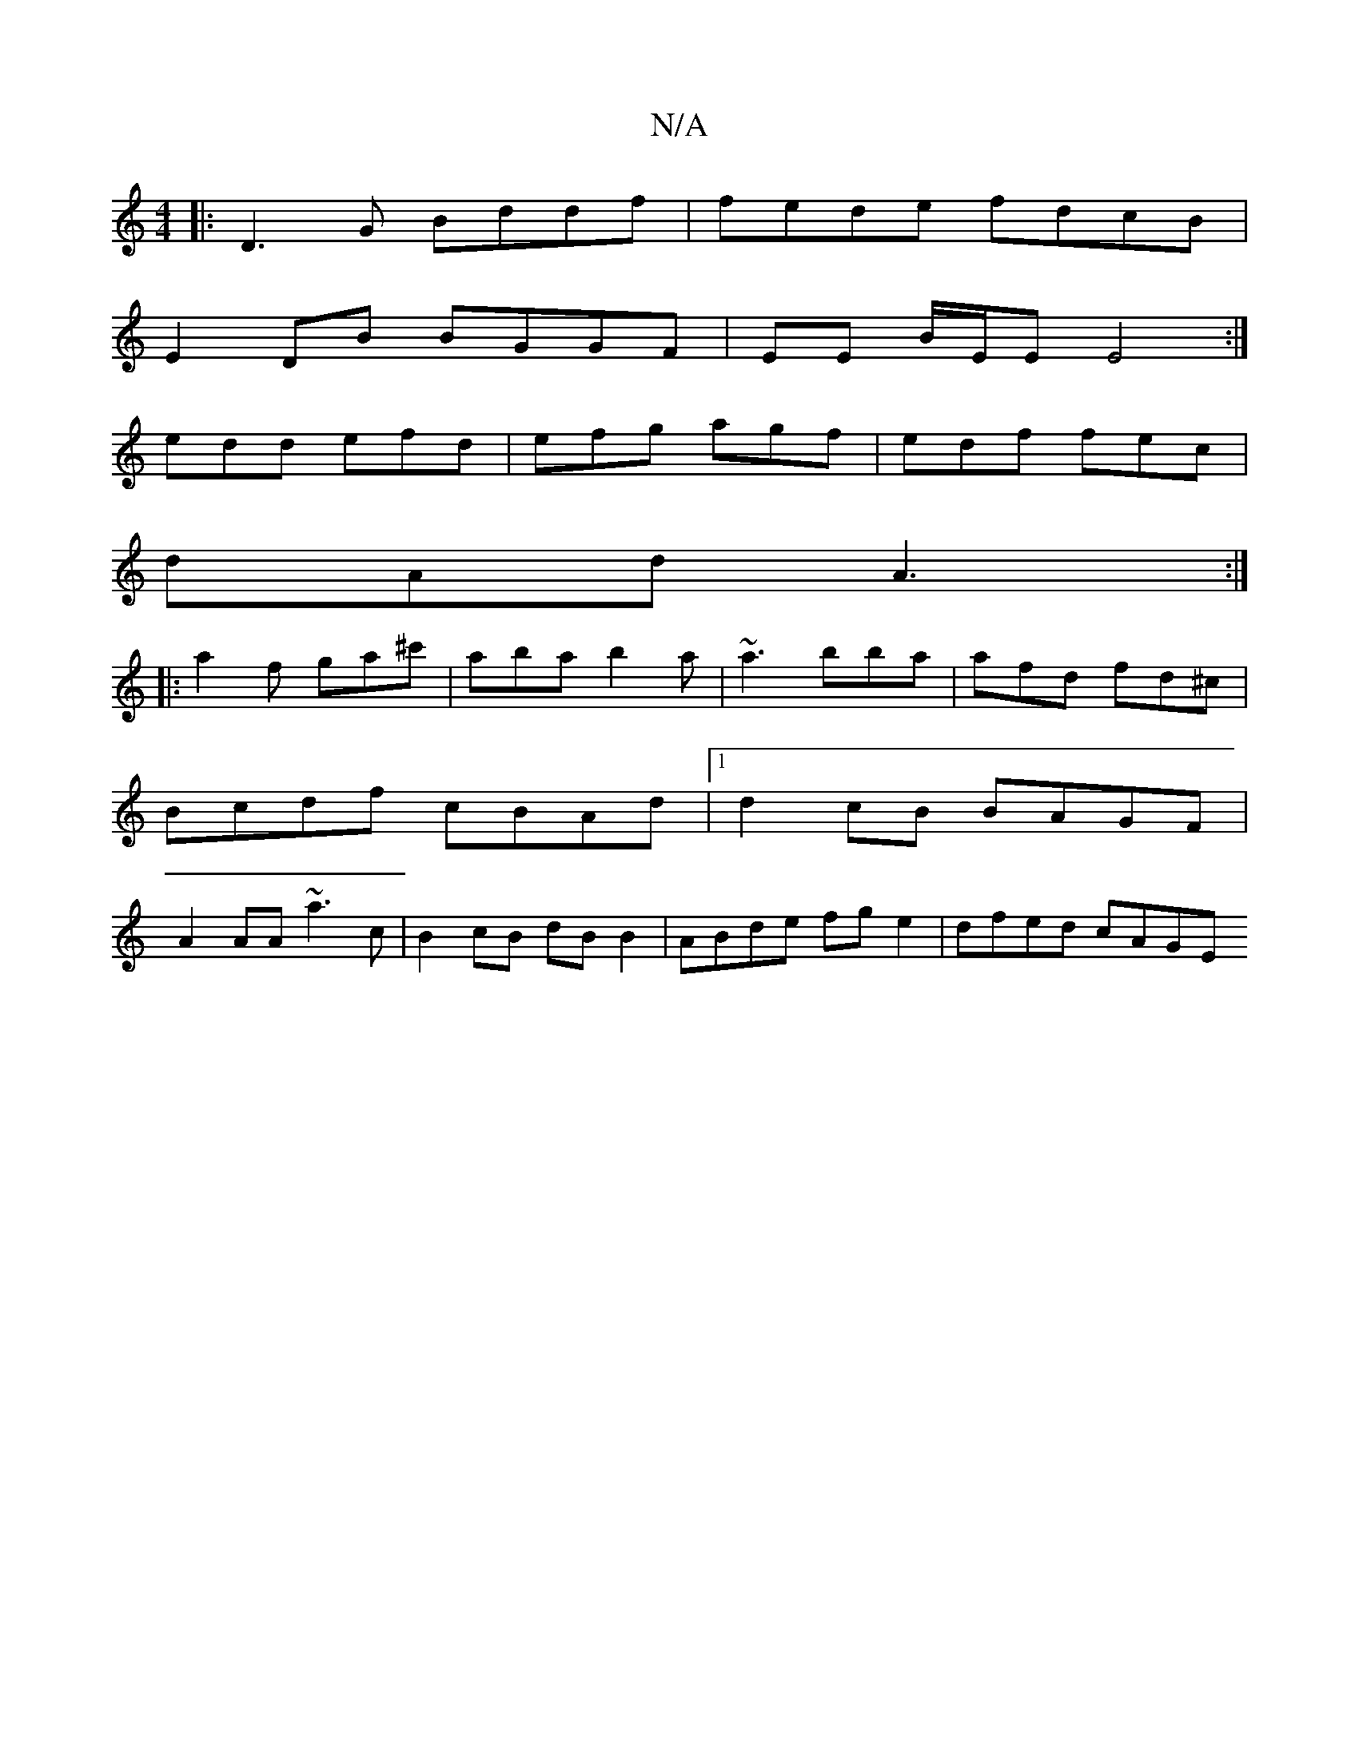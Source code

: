 X:1
T:N/A
M:4/4
R:N/A
K:Cmajor
|:D3G Bddf|fede fdcB |
E2 DB BGGF|EE B/E/E E4:|
edd efd|efg agf|edf fec|
dAd A3:|
|:a2f ga^c' | aba b2a | ~a3 bba | afd fd^c |
Bcdf cBAd |1 d2cB BAGF |
A2AA ~a3 c | B2 cB dB B2 | ABde fge2 | dfed cAGE
